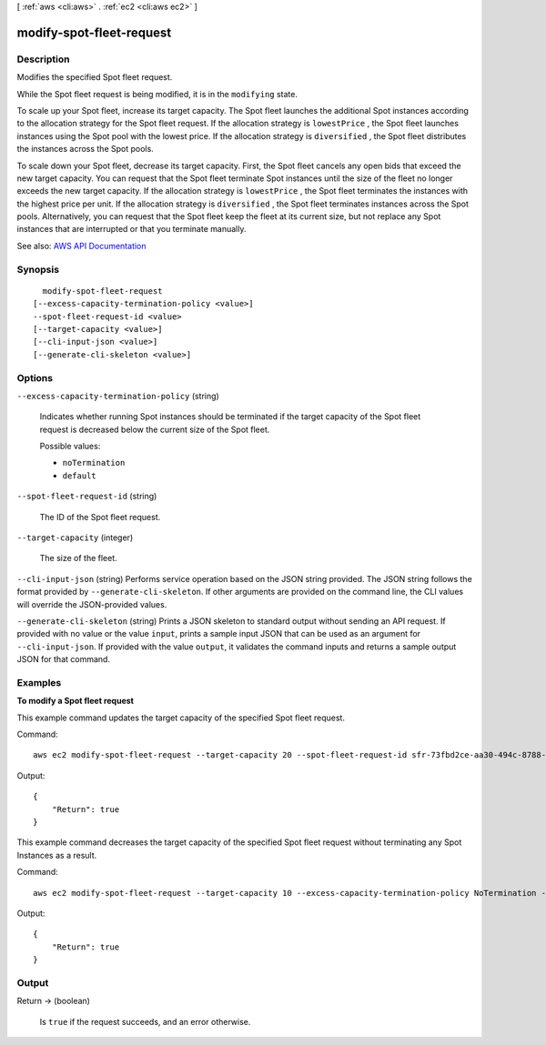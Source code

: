 [ :ref:`aws <cli:aws>` . :ref:`ec2 <cli:aws ec2>` ]

.. _cli:aws ec2 modify-spot-fleet-request:


*************************
modify-spot-fleet-request
*************************



===========
Description
===========



Modifies the specified Spot fleet request.

 

While the Spot fleet request is being modified, it is in the ``modifying`` state.

 

To scale up your Spot fleet, increase its target capacity. The Spot fleet launches the additional Spot instances according to the allocation strategy for the Spot fleet request. If the allocation strategy is ``lowestPrice`` , the Spot fleet launches instances using the Spot pool with the lowest price. If the allocation strategy is ``diversified`` , the Spot fleet distributes the instances across the Spot pools.

 

To scale down your Spot fleet, decrease its target capacity. First, the Spot fleet cancels any open bids that exceed the new target capacity. You can request that the Spot fleet terminate Spot instances until the size of the fleet no longer exceeds the new target capacity. If the allocation strategy is ``lowestPrice`` , the Spot fleet terminates the instances with the highest price per unit. If the allocation strategy is ``diversified`` , the Spot fleet terminates instances across the Spot pools. Alternatively, you can request that the Spot fleet keep the fleet at its current size, but not replace any Spot instances that are interrupted or that you terminate manually.



See also: `AWS API Documentation <https://docs.aws.amazon.com/goto/WebAPI/ec2-2016-11-15/ModifySpotFleetRequest>`_


========
Synopsis
========

::

    modify-spot-fleet-request
  [--excess-capacity-termination-policy <value>]
  --spot-fleet-request-id <value>
  [--target-capacity <value>]
  [--cli-input-json <value>]
  [--generate-cli-skeleton <value>]




=======
Options
=======

``--excess-capacity-termination-policy`` (string)


  Indicates whether running Spot instances should be terminated if the target capacity of the Spot fleet request is decreased below the current size of the Spot fleet.

  

  Possible values:

  
  *   ``noTermination``

  
  *   ``default``

  

  

``--spot-fleet-request-id`` (string)


  The ID of the Spot fleet request.

  

``--target-capacity`` (integer)


  The size of the fleet.

  

``--cli-input-json`` (string)
Performs service operation based on the JSON string provided. The JSON string follows the format provided by ``--generate-cli-skeleton``. If other arguments are provided on the command line, the CLI values will override the JSON-provided values.

``--generate-cli-skeleton`` (string)
Prints a JSON skeleton to standard output without sending an API request. If provided with no value or the value ``input``, prints a sample input JSON that can be used as an argument for ``--cli-input-json``. If provided with the value ``output``, it validates the command inputs and returns a sample output JSON for that command.



========
Examples
========

**To modify a Spot fleet request**

This example command updates the target capacity of the specified Spot fleet request.

Command::

  aws ec2 modify-spot-fleet-request --target-capacity 20 --spot-fleet-request-id sfr-73fbd2ce-aa30-494c-8788-1cee4EXAMPLE 

Output::

  {
      "Return": true
  }

This example command decreases the target capacity of the specified Spot fleet request without terminating any Spot Instances as a result.

Command::

  aws ec2 modify-spot-fleet-request --target-capacity 10 --excess-capacity-termination-policy NoTermination --spot-fleet-request-ids sfr-73fbd2ce-aa30-494c-8788-1cee4EXAMPLE

Output::

  {
      "Return": true
  }


======
Output
======

Return -> (boolean)

  

  Is ``true`` if the request succeeds, and an error otherwise.

  

  

